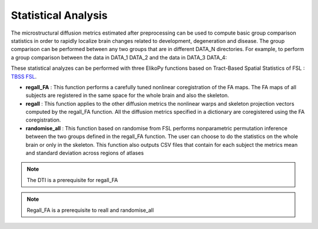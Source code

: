 .. _stats-others:

====================
Statistical Analysis
====================

The microstructural diffusion metrics estimated after preprocessing can be used to compute
basic group comparison statistics in order to rapidly localize brain changes related to development,
degeneration and disease. The group comparison can be performed between any two groups that are in different DATA_N directories.
For example, to perform a group comparison between the data in DATA_1 DATA_2 and the data in DATA_3 DATA_4:

.. code-block:: python
	:linenos:
	:lineno-start: 1

	grp1=[1,2]
	grp2=[3,4]

These statistical analyzes can be performed with three ElikoPy functions based on
Tract-Based Spatial Statistics of FSL : `TBSS FSL <https://fsl.fmrib.ox.ac.uk/fsl/fslwiki/TBSS/UserGuide>`_.

* **regall_FA** : This function performs a carefully tuned nonlinear coregistration of the FA maps. The FA maps of all subjects are registered in the same space for the whole brain and also the skeleton.
* **regall** : This function applies to the other diffusion metrics the nonlinear warps and skeleton projection vectors computed by the regall_FA function. All the diffusion metrics specified in a dictionary are coregistered using the FA coregistration.
* **randomise_all** : This function based on randomise from FSL performs nonparametric permutation inference between the two groups defined in the regall_FA function. The user can choose to do the statistics on the whole brain or only in the skeleton. This function also outputs CSV files that contain for each subject the metrics mean and standard deviation across regions of atlases

.. note::
	The DTI is a prerequisite for regall_FA

.. note::
	Regall_FA is a prerequisite to reall and randomise_all

.. code-block:: python
	:linenos:
	:lineno-start: 3

    test
    # coregistration of the FA maps
	study.regall_FA(grp1=grp1,grp2=grp2)

    # coregistration of the metrics in the additional_metrics dictionary
	additional_metrics={'_noddi_odi':'noddi','_mf_fvf_tot':'mf','_diamond_kappa':'diamond'}
	study.regall(grp1=grp1,grp2=grp2, metrics_dic=additional_metrics)

    # Compute statistical results for the diffusion metrics specified in the metrics dictionary
	metrics={'dti':'FA','_noddi_odi':'noddi','_mf_fvf_tot':'mf','_diamond_kappa':'diamond'}
	study.randomise_all(metrics_dic=metrics)


